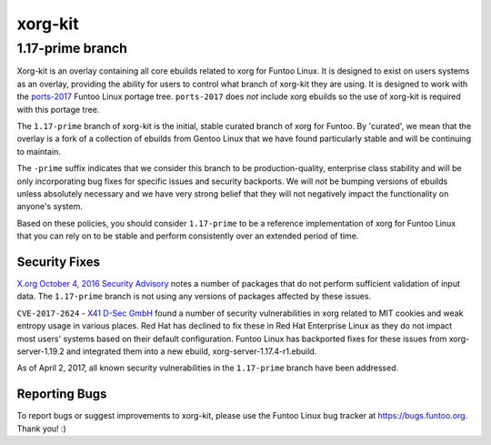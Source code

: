===========================
xorg-kit
===========================
1.17-prime branch
---------------------------

Xorg-kit is an overlay containing all core ebuilds related to xorg for Funtoo
Linux. It is designed to exist on users systems as an overlay, providing the
ability for users to control what branch of xorg-kit they are using. It is
designed to work with the `ports-2017`_ Funtoo Linux portage tree. ``ports-2017``
does *not* include xorg ebuilds so the use of xorg-kit is required with this
portage tree.

The ``1.17-prime`` branch of xorg-kit is the initial, stable curated branch of
xorg for Funtoo. By 'curated', we mean that the overlay is a fork of a
collection of ebuilds from Gentoo Linux that we have found particularly stable
and will be continuing to maintain. 

The ``-prime`` suffix indicates that we consider this branch to be
production-quality, enterprise class stability and will be only incorporating
bug fixes for specific issues and security backports. We will *not* be bumping
versions of ebuilds unless absolutely necessary and we have very strong belief
that they will not negatively impact the functionality on anyone's system.

Based on these policies, you should consider ``1.17-prime`` to be a reference
implementation of xorg for Funtoo Linux that you can rely on to be stable and
perform consistently over an extended period of time.

--------------
Security Fixes
--------------

`X.org October 4, 2016 Security Advisory`_ notes a number of packages that do
not perform sufficient validation of input data. The ``1.17-prime`` branch is
not using any versions of packages affected by these issues.

``CVE-2017-2624`` - `X41 D-Sec GmbH`_ found a number of security vulnerabilities
in xorg related to MIT cookies and weak entropy usage in various places. Red
Hat has declined to fix these in Red Hat Enterprise Linux as they do not impact
most users' systems based on their default configuration. Funtoo Linux has backported
fixes for these issues from xorg-server-1.19.2 and integrated them into a new
ebuild, xorg-server-1.17.4-r1.ebuild.

As of April 2, 2017, all known security vulnerabilities in the ``1.17-prime``
branch have been addressed.

---------------
Reporting Bugs
---------------

To report bugs or suggest improvements to xorg-kit, please use the Funtoo Linux
bug tracker at https://bugs.funtoo.org. Thank you! :)

.. _ports-2017: https://github.com/funtoo/ports-2017
.. _X41 D-Sec GmbH: https://www.x41-dsec.de/lab/advisories/x41-2017-001-xorg/
.. _X.org October 4, 2016 Security Advisory: https://www.x.org/wiki/Development/Security/Advisory-2016-10-04/


